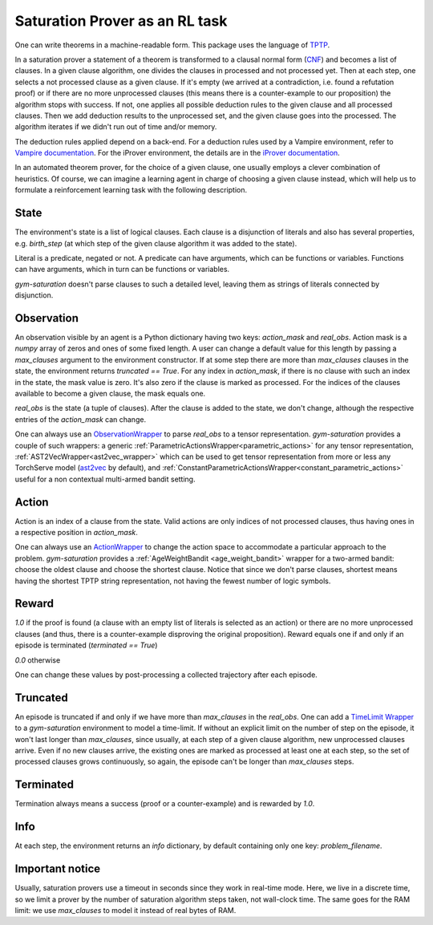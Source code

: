 ..
  Copyright 2021-2023 Boris Shminke

  Licensed under the Apache License, Version 2.0 (the "License");
  you may not use this file except in compliance with the License.
  You may obtain a copy of the License at

      https://www.apache.org/licenses/LICENSE-2.0

  Unless required by applicable law or agreed to in writing, software
  distributed under the License is distributed on an "AS IS" BASIS,
  WITHOUT WARRANTIES OR CONDITIONS OF ANY KIND, either express or implied.
  See the License for the specific language governing permissions and
  limitations under the License.

################################
Saturation Prover as an RL task
################################

One can write theorems in a machine-readable form. This package uses the language of `TPTP`_.

In a saturation prover a statement of a theorem is transformed to a clausal normal form (`CNF`_) and becomes a list of clauses. In a given clause algorithm, one divides the clauses in processed and not processed yet. Then at each step, one selects a not processed clause as a given clause. If it's empty (we arrived at a contradiction, i.e. found a refutation proof) or if there are no more unprocessed clauses (this means there is a counter-example to our proposition) the algorithm stops with success. If not, one applies all possible deduction rules to the given clause and all processed clauses. Then we add deduction results to the unprocessed set, and the given clause goes into the processed. The algorithm iterates if we didn't run out of time and/or memory.

The deduction rules applied depend on a back-end. For a deduction rules used by a Vampire environment, refer to `Vampire documentation <https://github.com/vprover/vampire>`__. For the iProver environment, the details are in the `iProver documentation <https://gitlab.com/korovin/iprover#references>`__.

In an automated theorem prover, for the choice of a given clause, one usually employs a clever combination of heuristics. Of course, we can imagine a learning agent in charge of choosing a given clause instead, which will help us to formulate a reinforcement learning task with the following description.

State
******

The environment's state is a list of logical clauses. Each clause is a disjunction of literals and also has several properties, e.g. `birth_step` (at which step of the given clause algorithm it was added to the state).

Literal is a predicate, negated or not. A predicate can have arguments, which can be functions or variables. Functions can have arguments, which in turn can be functions or variables.

`gym-saturation` doesn't parse clauses to such a detailed level, leaving them as strings of literals connected by disjunction.

Observation
************

An observation visible by an agent is a Python dictionary having two keys: `action_mask` and `real_obs`. Action mask is a `numpy` array of zeros and ones of some fixed length. A user can change a default value for this length by passing a `max_clauses` argument to the environment constructor. If at some step there are more than `max_clauses` clauses in the state, the environment returns `truncated == True`. For any index in `action_mask`, if there is no clause with such an index in the state, the mask value is zero. It's also zero if the clause is marked as processed. For the indices of the clauses available to become a given clause, the mask equals one.

`real_obs` is the state (a tuple of clauses). After the clause is added to the state, we don't change, although the respective entries of the `action_mask` can change.

One can always use an `ObservationWrapper <https://gymnasium.farama.org/api/wrappers/observation_wrappers/#gymnasium.ObservationWrapper>`__ to parse `real_obs` to a tensor representation. `gym-saturation` provides a couple of such wrappers: a generic :ref:`ParametricActionsWrapper<parametric_actions>` for any tensor representation, :ref:`AST2VecWrapper<ast2vec_wrapper>` which can be used to get tensor representation from more or less any TorchServe model (`ast2vec <https://gitlab.com/inpefess/ast2vec>`__ by default), and :ref:`ConstantParametricActionsWrapper<constant_parametric_actions>` useful for a non contextual multi-armed bandit setting.

Action
*******

Action is an index of a clause from the state. Valid actions are only indices of not processed clauses, thus having ones in a respective position in `action_mask`.

One can always use an `ActionWrapper <https://gymnasium.farama.org/api/wrappers/action_wrappers/#gymnasium.ActionWrapper>`__ to change the action space to accommodate a particular approach to the problem. `gym-saturation` provides a :ref:`AgeWeightBandit <age_weight_bandit>` wrapper for a two-armed bandit: choose the oldest clause and choose the shortest clause. Notice that since we don't parse clauses, shortest means having the shortest TPTP string representation, not having the fewest number of logic symbols.

Reward
*******

`1.0` if the proof is found (a clause with an empty list of literals is selected as an action) or there are no more unprocessed clauses (and thus, there is a counter-example disproving the original proposition). Reward equals one if and only if an episode is terminated (`terminated == True`)

`0.0` otherwise

One can change these values by post-processing a collected trajectory after each episode.

Truncated
**********

An episode is truncated if and only if we have more than `max_clauses` in the `real_obs`. One can add a `TimeLimit Wrapper <https://gymnasium.farama.org/api/wrappers/misc_wrappers/#gymnasium.wrappers.TimeLimit>`__ to a `gym-saturation` environment to model a time-limit. If without an explicit limit on the number of step on the episode, it won't last longer than `max_clauses`, since usually, at each step of a given clause algorithm, new unprocessed clauses arrive. Even if no new clauses arrive, the existing ones are marked as processed at least one at each step, so the set of processed clauses grows continuously, so again, the episode can't be longer than `max_clauses` steps.

Terminated
***********

Termination always means a success (proof or a counter-example) and is rewarded by `1.0`.

Info
*****

At each step, the environment returns an `info` dictionary, by default containing only one key: `problem_filename`.

Important notice
*****************

Usually, saturation provers use a timeout in seconds since they work in real-time mode. Here, we live in a discrete time, so we limit a prover by the number of saturation algorithm steps taken, not wall-clock time. The same goes for the RAM limit: we use `max_clauses` to model it instead of real bytes of RAM.

.. _CNF: https://en.wikipedia.org/wiki/Clausal_normal_form
.. _TPTP: https://www.tptp.org/
